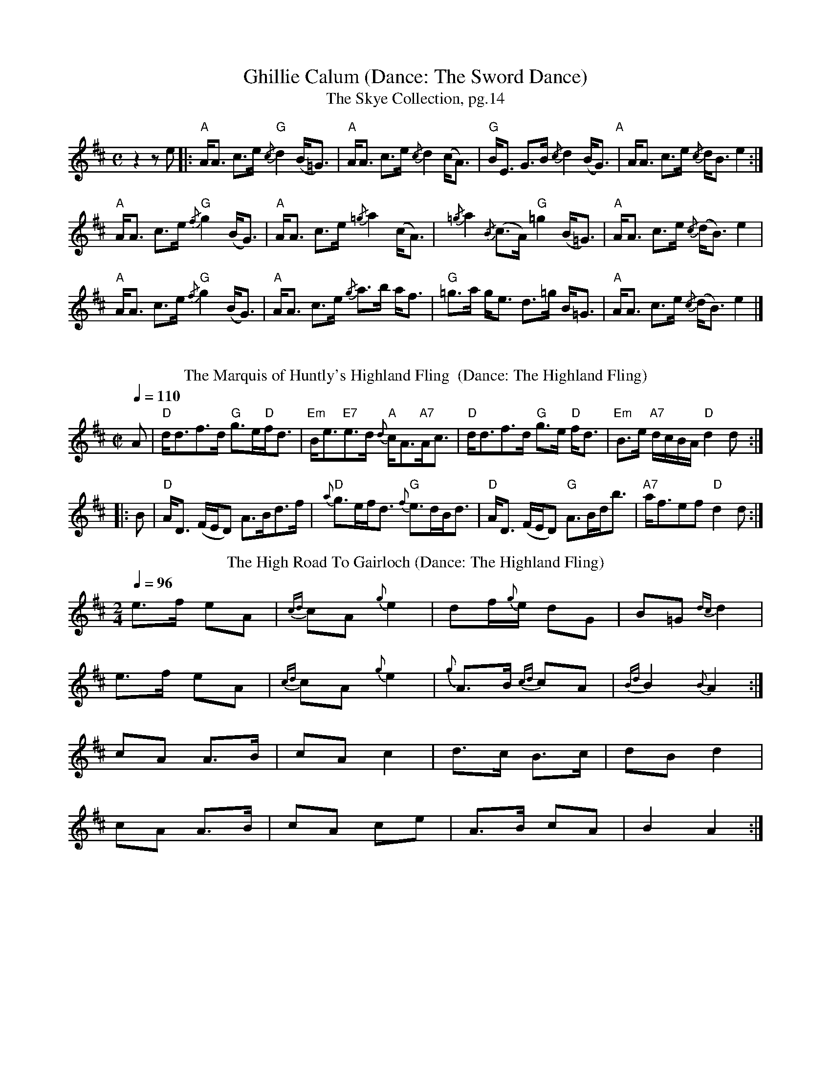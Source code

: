 X:1
T:Ghillie Calum (Dance: The Sword Dance)
T: The Skye Collection, pg.14
M:C
L:1/8
R:strathspey 
K:Amix
z2 z e|:"A"A<A c>e "G"{/c}d2 (B<=G)|"A"A<A c>e {/c}d2 (c<A)|"G"B<E G>B {/c}d2 (B<G)"A"|A<A c>e {/c}d<B  e2:|
"A"A<A c>e "G"{/f}g2 (B<G)|"A" A<A c>e {/=g}a2 (c<A)|{/=g}a2 {/B}(c>A) "G" =g2 (B<=G)|"A"A<A c>e {/c}(d<B) e2|
"A"A<A c>e "G"{/f}g2 (B<G)|"A" A<A c>e {/g}a>b a<f| "G"=g>a g<e  d>=g B<=G|"A"A<A c>e {/c}(d<B) e2|]
%%vskip
T: The Marquis of Huntly's Highland Fling  (Dance: The Highland Fling)
M:C| 
L:1/8 
Q:1/4=110
R:Country Dance 
B:Preston's 24 Country Dances for the Year 1796 
Z:AK/Fiddler's Companion 
K:D 
A|"D"d<df>d "G"g>e"D"f<d|"Em"B<e"E7"e>d {d}"A"c<A"A7"A<c|"D"d<df>d "G"g>e"D" f<d|"Em"B>e "A7"d/c/B/A/ "D"d2d:| 
|:B|"D"A<D (F/E/D) A>Bd>f|"D"{a}g>ef<d "G"{f}e>dB<d|"D"A<D (F/E/D) "G"A>Bd<b|"A7"a<fef "D"d2d:|] 
T: The High Road To Gairloch (Dance: The Highland Fling)
R: march
M: 2/4
L: 1/8
Q:1/4=96
K: Amix
e>f eA|{cd}cA {g}e2|df/{g}e/ dG|B=G {dc}d2|
e>f eA|{cd}cA {g}e2|{g}A>B {cd}cA|{Bd}B2 {B}A2:|
cA A>B|cA c2|d>c B>c|dB d2|
cA A>B|cA ce|A>B cA|B2 A2:|